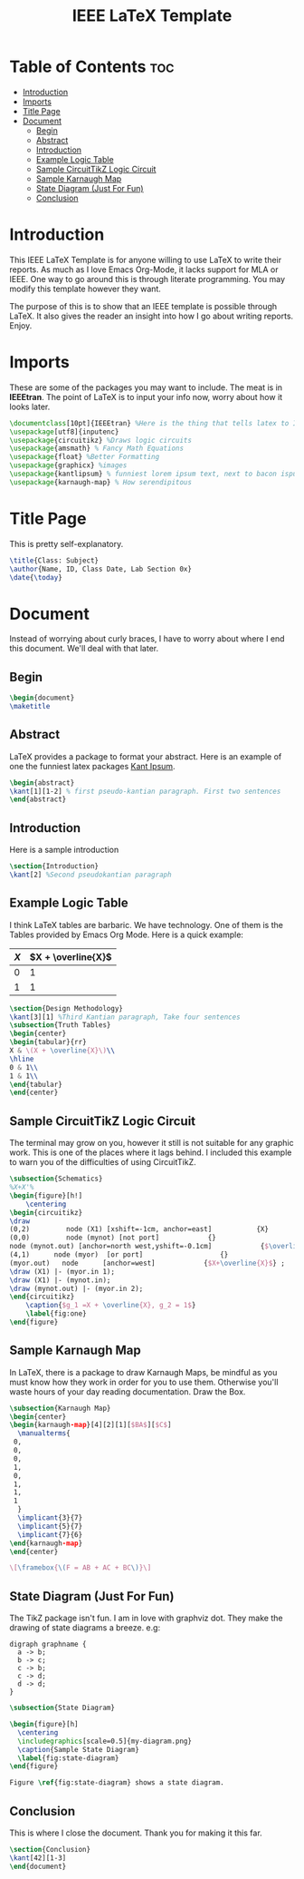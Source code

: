 #+TITLE: IEEE LaTeX Template
#+PROPERTY: header-args :tangle main.tex

* Table of Contents :toc:
- [[#introduction][Introduction]]
- [[#imports][Imports]]
- [[#title-page][Title Page]]
- [[#document][Document]]
  - [[#begin][Begin]]
  - [[#abstract][Abstract]]
  - [[#introduction-1][Introduction]]
  - [[#example-logic-table][Example Logic Table]]
  - [[#sample-circuittikz-logic-circuit][Sample CircuitTikZ Logic Circuit]]
  - [[#sample-karnaugh-map][Sample Karnaugh Map]]
  - [[#state-diagram-just-for-fun][State Diagram (Just For Fun)]]
  - [[#conclusion][Conclusion]]

* Introduction
This IEEE LaTeX Template is for anyone willing to use LaTeX to write their reports. As much as I love Emacs Org-Mode, it lacks support for MLA or IEEE. One way to go around this is through literate programming. You may modify this template however they want.

The purpose of this is to show that an IEEE template is possible through LaTeX. It also gives the reader an insight into how I go about writing reports. Enjoy.

* Imports
These are some of the packages you may want to include. The meat is in *IEEEtran*. The point of LaTeX is to input your info now, worry about how it looks later.
#+begin_src latex
\documentclass[10pt]{IEEEtran} %Here is the thing that tells latex to IEEE your doc
\usepackage[utf8]{inputenc}
\usepackage{circuitikz} %Draws logic circuits
\usepackage{amsmath} % Fancy Math Equations
\usepackage{float} %Better Formatting
\usepackage{graphicx} %images
\usepackage{kantlipsum} % funniest lorem ipsum text, next to bacon ispum
\usepackage{karnaugh-map} % How serendipitous
#+end_src

* Title Page
This is pretty self-explanatory.
#+begin_src latex
\title{Class: Subject}
\author{Name, ID, Class Date, Lab Section 0x}
\date{\today}
#+end_src
* Document
Instead of worrying about curly braces, I have to worry about where I end this document. We'll deal with that later.
** Begin
#+begin_src latex
\begin{document}
\maketitle
#+end_src
** Abstract
LaTeX provides a package to format your abstract. Here is an example of one the funniest latex packages [[https://mirror.las.iastate.edu/tex-archive/macros/latex/contrib/kantlipsum/kantlipsum.pdf][Kant Ipsum]].

#+begin_src latex
\begin{abstract}
\kant[1][1-2] % first pseudo-kantian paragraph. First two sentences
\end{abstract}
#+end_src
** Introduction
Here is a sample introduction
#+begin_src latex
\section{Introduction}
\kant[2] %Second pseudokantian paragraph
#+end_src

** Example Logic Table
I think LaTeX tables are barbaric. We have technology. One of them is the Tables provided by Emacs Org Mode. Here is a quick example:

| \(X\) | \(X + \overline{X}\) |
|-------+----------------------|
|     0 |                    1 |
|     1 |                    1 |


#+begin_src latex
\section{Design Methodology}
\kant[3][1] %Third Kantian paragraph, Take four sentences
\subsection{Truth Tables}
\begin{center}
\begin{tabular}{rr}
X & \(X + \overline{X}\)\\
\hline
0 & 1\\
1 & 1\\
\end{tabular}
\end{center}
#+end_src

** Sample CircuitTikZ Logic Circuit
The terminal may grow on you, however it still is not suitable for any graphic work. This is one of the places where it lags behind. I included this example to warn you of the difficulties of using CircuitTikZ.

#+begin_src latex
\subsection{Schematics}
%X+X'%
\begin{figure}[h!]
    \centering
\begin{circuitikz}
\draw
(0,2)         node (X1) [xshift=-1cm, anchor=east]           {X}
(0,0)         node (mynot) [not port]            {}
node (mynot.out) [anchor=north west,yshift=-0.1cm]            {$\overline{X}$}
(4,1)      node (myor)  [or port]                   {}
(myor.out)   node      [anchor=west]            {$X+\overline{X}$} ;
\draw (X1) |- (myor.in 1);
\draw (X1) |- (mynot.in);
\draw (mynot.out) |- (myor.in 2);
\end{circuitikz}
    \caption{$g_1 =X + \overline{X}, g_2 = 1$}
    \label{fig:one}
\end{figure}
#+end_src

** Sample Karnaugh Map
In LaTeX, there is a package to draw Karnaugh Maps, be mindful as you must know how they work in order for you to use them. Otherwise you'll waste hours of your day reading documentation. Draw the Box.
#+begin_src latex
\subsection{Karnaugh Map}
\begin{center}
\begin{karnaugh-map}[4][2][1][$BA$][$C$]
  \manualterms{
 0,
 0,
 0,
 1,
 0,
 1,
 1,
 1
  }
  \implicant{3}{7}
  \implicant{5}{7}
  \implicant{7}{6}
\end{karnaugh-map}
\end{center}

\[\framebox{\(F = AB + AC + BC\)}\]
#+end_src
** State Diagram (Just For Fun)
The TikZ package isn't fun. I am in love with graphviz dot. They make the drawing of state diagrams a breeze. e.g:

#+begin_src plantuml :file my-diagram.png :tangle no
digraph graphname {
  a -> b;
  b -> c;
  c -> b;
  c -> d;
  d -> d;
}
#+end_src

#+RESULTS:
[[file:my-diagram.png]]

#+begin_src latex
\subsection{State Diagram}

\begin{figure}[h]
  \centering
  \includegraphics[scale=0.5]{my-diagram.png}
  \caption{Sample State Diagram}
  \label{fig:state-diagram}
\end{figure}

Figure \ref{fig:state-diagram} shows a state diagram.
#+end_src

** Conclusion
This is where I close the document. Thank you for making it this far.
#+begin_src latex
\section{Conclusion}
\kant[42][1-3]
\end{document}
#+end_src
